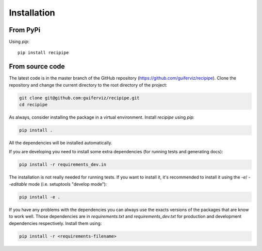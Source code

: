 
Installation
============

From PyPi
---------

Using *pip*::

    pip install recipipe


From source code
----------------

The latest code is in the master branch of the GitHub repository
(https://github.com/guiferviz/recipipe).
Clone the repository and change the current directory to the root directory of
the project:

.. code-block:: bash

    git clone git@github.com:guiferviz/recipipe.git
    cd recipipe

As always, consider installing the package in a virtual environment.
Install *recipipe* using *pip*:

.. code-block:: bash

    pip install .

All the dependencies will be installed automatically.

If you are developing you need to install some extra dependencies (for running
tests and generating docs):

.. code-block:: bash

    pip install -r requirements_dev.in

The installation is not really needed for running tests.
If you want to install it, it's recommended to install it using the `-e`/
`--editable` mode (i.e. setuptools "develop mode"):

.. code-block:: bash

    pip install -e .

If you have any problems with the dependencies you can always use the exacts
versions of the packages that are know to work well.
Those dependencies are in `requirements.txt` and `requirements_dev.txt` for
production and development dependencies respectively.
Install them using:

.. code-block:: bash

    pip install -r <requirements-filename>

